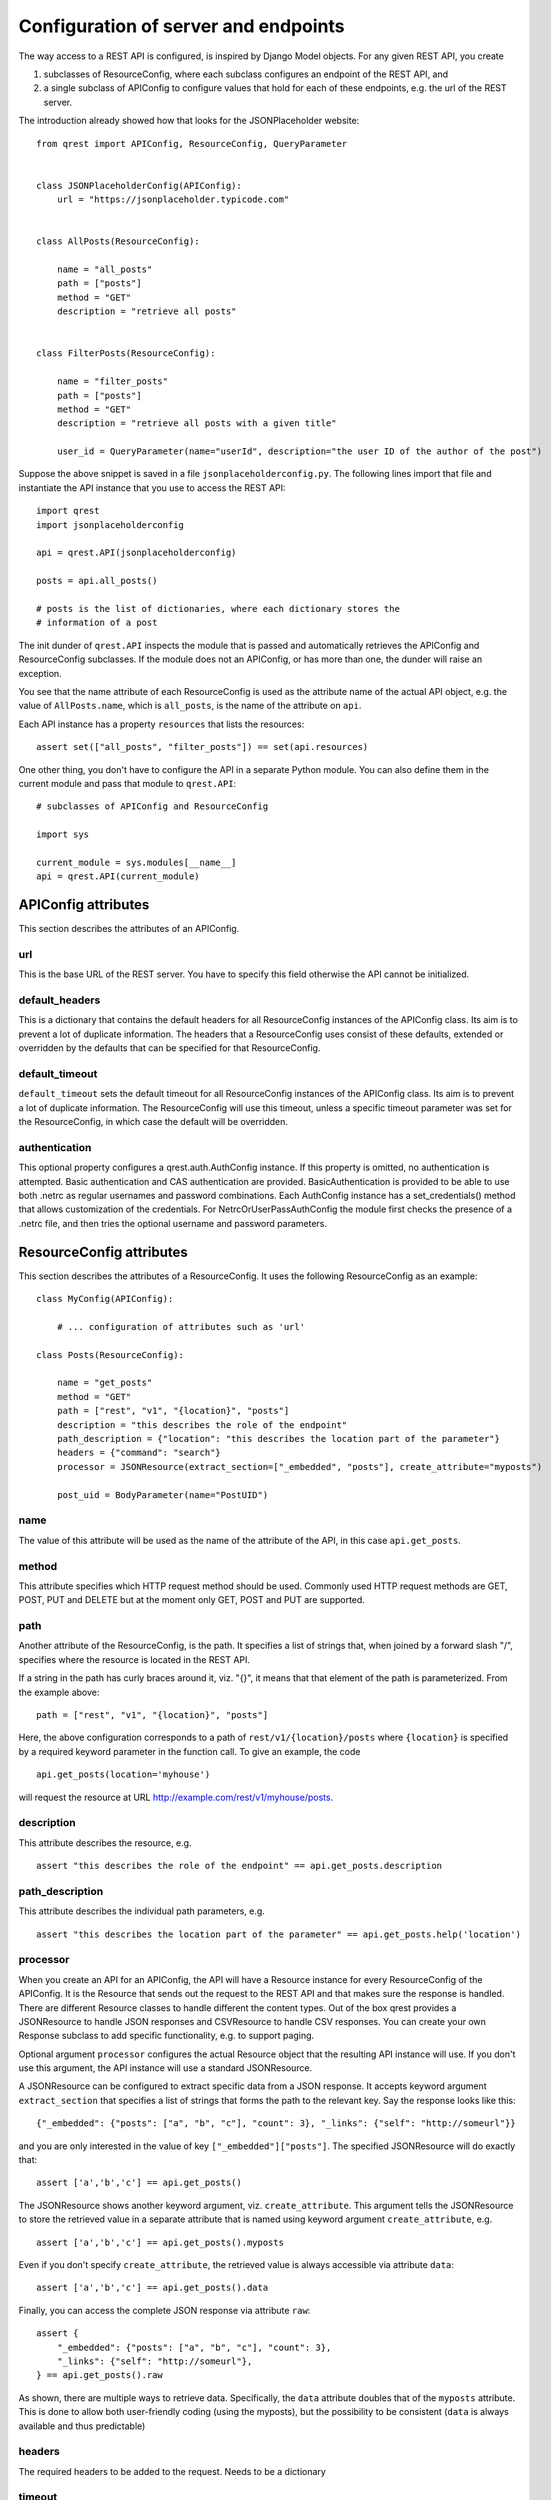#####################################
Configuration of server and endpoints
#####################################

The way access to a REST API is configured, is inspired by Django Model objects.
For any given REST API, you create

#. subclasses of ResourceConfig, where each subclass configures an endpoint of
   the REST API, and
#. a single subclass of APIConfig to configure values that hold for each of
   these endpoints, e.g. the url of the REST server.

The introduction already showed how that looks for the JSONPlaceholder website::

  from qrest import APIConfig, ResourceConfig, QueryParameter


  class JSONPlaceholderConfig(APIConfig):
      url = "https://jsonplaceholder.typicode.com"


  class AllPosts(ResourceConfig):

      name = "all_posts"
      path = ["posts"]
      method = "GET"
      description = "retrieve all posts"


  class FilterPosts(ResourceConfig):

      name = "filter_posts"
      path = ["posts"]
      method = "GET"
      description = "retrieve all posts with a given title"

      user_id = QueryParameter(name="userId", description="the user ID of the author of the post")

Suppose the above snippet is saved in a file ``jsonplaceholderconfig.py``. The
following lines import that file and instantiate the API instance that you use
to access the REST API::

  import qrest
  import jsonplaceholderconfig

  api = qrest.API(jsonplaceholderconfig)

  posts = api.all_posts()

  # posts is the list of dictionaries, where each dictionary stores the
  # information of a post

The init dunder of ``qrest.API`` inspects the module that is passed and
automatically retrieves the APIConfig and ResourceConfig subclasses. If the
module does not an APIConfig, or has more than one, the dunder will raise an
exception.

You see that the name attribute of each ResourceConfig is used as the attribute
name of the actual API object, e.g. the value of ``AllPosts.name``, which is
``all_posts``, is the name of the attribute on ``api``.

Each API instance has a property ``resources`` that lists the resources::

  assert set(["all_posts", "filter_posts"]) == set(api.resources)

One other thing, you don't have to configure the API in a separate Python
module. You can also define them in the current module and pass that module to
``qrest.API``::

  # subclasses of APIConfig and ResourceConfig

  import sys

  current_module = sys.modules[__name__]
  api = qrest.API(current_module)


********************
APIConfig attributes
********************

This section describes the attributes of an APIConfig.

url
===

This is the base URL of the REST server. You have to specify this field
otherwise the API cannot be initialized.

default_headers
===============

This is a dictionary that contains the default headers for all ResourceConfig
instances of the APIConfig class. Its aim is to prevent a lot of duplicate
information. The headers that a ResourceConfig uses consist of these defaults,
extended or overridden by the defaults that can be specified for that
ResourceConfig.

default_timeout
===============

``default_timeout`` sets the default timeout for all ResourceConfig instances
of the APIConfig class. Its aim is to prevent a lot of duplicate information.
The ResourceConfig will use this timeout, unless a specific timeout parameter
was set for the ResourceConfig, in which case the default will be overridden.

authentication
==============

This optional property configures a qrest.auth.AuthConfig instance. If this
property is omitted, no authentication is attempted. Basic authentication and
CAS authentication are provided. BasicAuthentication is provided to be able to
use both .netrc as regular usernames and password combinations. Each AuthConfig
instance has a set_credentials() method that allows customization of the
credentials. For NetrcOrUserPassAuthConfig the module first checks the presence
of a .netrc file, and then tries the optional username and password parameters.



*************************
ResourceConfig attributes
*************************

This section describes the attributes of a ResourceConfig. It
uses the following ResourceConfig as an example::

  class MyConfig(APIConfig):

      # ... configuration of attributes such as 'url'

  class Posts(ResourceConfig):

      name = "get_posts"
      method = "GET"
      path = ["rest", "v1", "{location}", "posts"]
      description = "this describes the role of the endpoint"
      path_description = {"location": "this describes the location part of the parameter"}
      headers = {"command": "search"}
      processor = JSONResource(extract_section=["_embedded", "posts"], create_attribute="myposts")

      post_uid = BodyParameter(name="PostUID")

name
====

The value of this attribute will be used as the name of the attribute of the
API, in this case ``api.get_posts``.

method
======

This attribute specifies which HTTP request method should be used. Commonly used
HTTP request methods are GET, POST, PUT and DELETE but at the moment only GET, POST and PUT are supported.

path
====

Another attribute of the ResourceConfig, is the path. It specifies a list of
strings that, when joined by a forward slash "/", specifies where the resource
is located in the REST API.

If a string in the path has curly braces around it, viz. "{}", it means that
that element of the path is parameterized. From the example above::

  path = ["rest", "v1", "{location}", "posts"]

Here, the above configuration corresponds to a path of
``rest/v1/{location}/posts`` where ``{location}`` is specified by a required
keyword parameter in the function call. To give an example, the code

::

  api.get_posts(location='myhouse')

will request the resource at URL http://example.com/rest/v1/myhouse/posts.

description
===========

This attribute describes the resource, e.g.

::

  assert "this describes the role of the endpoint" == api.get_posts.description

path_description
================

This attribute describes the individual path parameters, e.g.

::

  assert "this describes the location part of the parameter" == api.get_posts.help('location')

processor
=========

When you create an API for an APIConfig, the API will have a Resource instance
for every ResourceConfig of the APIConfig. It is the Resource that sends out the
request to the REST API and that makes sure the response is handled. There are
different Resource classes to handle different the content types. Out of the box
qrest provides a JSONResource to handle JSON responses and CSVResource to handle
CSV responses. You can create your own Response subclass to add specific
functionality, e.g. to support paging.

Optional argument ``processor`` configures the actual Resource object that the
resulting API instance will use. If you don't use this argument, the API
instance will use a standard JSONResource.

A JSONResource can be configured to extract specific data from a JSON response.
It accepts keyword argument ``extract_section`` that specifies a list of strings
that forms the path to the relevant key. Say the response looks like this::

  {"_embedded": {"posts": ["a", "b", "c"], "count": 3}, "_links": {"self": "http://someurl"}}

and you are only interested in the value of key ``["_embedded"]["posts"]``. The
specified JSONResource will do exactly that::

  assert ['a','b','c'] == api.get_posts()

The JSONResource shows another keyword argument, viz. ``create_attribute``. This
argument tells the JSONResource to store the retrieved value in a separate
attribute that is named using keyword argument ``create_attribute``, e.g.

::

  assert ['a','b','c'] == api.get_posts().myposts

Even if you don't specify ``create_attribute``, the retrieved value is
always accessible via attribute ``data``::

  assert ['a','b','c'] == api.get_posts().data

Finally, you can access the complete JSON response via attribute ``raw``::

  assert {
      "_embedded": {"posts": ["a", "b", "c"], "count": 3},
      "_links": {"self": "http://someurl"},
  } == api.get_posts().raw

As shown, there are multiple ways to retrieve data. Specifically, the ``data``
attribute doubles that of the ``myposts`` attribute. This is done to allow both
user-friendly coding (using the myposts), but the possibility to be consistent
(``data`` is always available and thus predictable)

headers
=======

The required headers to be added to the request. Needs to be a dictionary

timeout
=======

You can tell qrest to stop waiting for a response after a given number of milliseconds
with the timeout parameter. When this time has passed, qrest will raise a
``qrest.exception.RestTimeoutError`` exception. The value of ``timeout`` should be
a tuple (connection timeout, read timeout)of size 2, where both timeouts are an
integer, indicating the timeout duration in milliseconds. A timeout of 0 (default)
indicates that there shouldn't be a timeout on the request.

query parameters
================

A ResourceConfig has special attributes for a BodyParameter, QueryParameter or
FileParameter, all subclasses of ParameterConfig. A BodyParameter ends up inside
the body of a request similar to the parameters in curl, e.g

::

  curl -X POST -d '{"key":"value","type":"json"}' http://localhost:8080/api/call

Although it is possible to use query parameters in a POST request, one cannot
use body parameters in a GET request. A query parameter is usually used in a
HTTP GET request, by supplementing the request URL by a question mark ``?`` and
adding key-value pairs separated by ampersands ``&``. To give an example,

::

  http://example.com/resource?isThere=true&radius=2&...

To explain the different keyword arguments of a BodyParameter and
QueryParameter, we use the following example ResourceConfig::

  class MyResourceConfig(ResourceConfig):

      name = "get_items"

      param1 = BodyParameter(name="Parameter1", exclusion_group="group_a")
      param2 = BodyParameter(name="Parameter2", exclusion_group="group_a")
      multi_param = BodyParameter("MultiParameter", multiple=True)
      required_param = BodyParameter(name="RequiredParameter", required=True)
      describe_param = BodyParameter(
              name="DescribedParameter", description="This parameter is described"
          )
      choices_param = QueryParameter(
              name="ChoicesParam", default="key", choices=["key", "name", "date", "value"]
          )

FileParameter should be used to attach a file to a request. It has a similar effect
as the following example curl command to send a password file to a server

::

  curl -F password=@/etc/passwd www.mypasswords.com

In this example, password is the name of the form-field to which the file /etc/passwd is
the input. The name attribute of FileParameter should match the name of the form-field.
Files should be added as tuples: (filename(str), file(_io.BufferedReader)).

name
----

This attribute specifies the 'remote' name of the parameter, i.e., what the REST
resource actually gets to interpret. For example, the configuration specifies a
QueryParameter for key ``choices_param``, whose 'remote' name is
``ChoicesParam``. This means that the call

::

  api.get_items(choices_param="value")

will request the resource at URL http://example.com?ChoicesParam=value

For a BodyParameter, it is allowed that the name attribute has value None. In that
case, the value that is passed to the BodyParameter will be added as such to the body
of the request, not as a key/value pair. This is useful for bodies with a
non-dictionary structure. In that case, a resource can have only one BodyParameter.
For QueryParameters, a name attribute with value None is not allowed.

required
--------

This argument is an optional Boolean value: if the value is True but the
parameter is ommitted in the call, the API instance will raise an exception. By
default, its value is False.


multiple
--------

This argument is an optional Boolean value: if the value is set to True, not
only single values can be used but also a list of values.

Some query parameters can be used multiple times in a URL. This can be helpful
if some query parameter key needs a list of values.

For example, the configuration specifies a QueryParameter for key
``multi_param``. One can indeed write

::

  api.resource_name(multi_param=["some_value", "some_value_2"])

to request the resource at
http://example.com?multi_param=some_value&multi_param=some_value_2

A single value is still allowed, so

::

  rc.resource_name(multi_param="some_value")

will request http://example.com?multi_param=some_value

exclusion_group
---------------

Parameters in the same exclusion group cannot be used together. Groups can be
used to specify dynamic key-value pairs that cannot be combined in a single
request. For instance, if some query parameter key can have different names but
only one of those names can be used in a request, then grouping is needed.

For example, the configuration specifies that one should either pass ``param1``
or ``param2``, or neither, but not both.

default
-------

This argument specifies the value that will be used if the parameter is not
supplied.

choices
-------

This argument specifies the list of values that are allowed for the parameter.

description
-----------

This argument describes the parameter.

example
-------

This attribute specifies an optional example value for the parameter. If combined
with 'choices' or 'schema', the example must be in the list of choices, or obey the schema.

schema
------

This optional argument specifies a json schema. A json schema describes how data should
be structured and formatted, and therefore provides a powerful tool to impose requirements
on the value of a parameter.

For example, to ensure that the value of a parameter is formatted as a uuid, one can use

::

  {"type":"string", "pattern":"^[0-9a-f]{8}-[0-9a-f]{4}-[0-9a-f]{4}-[0-9a-f]{4}-[0-9a-f]{12}$"}

as schema. To ensure that the value is a list of unique integers selected from a predefined set,

::

  {"type":"array", "items": {"type": "integer", "enum": [2, 4, 8, 16]}, "uniqueItems": true}

would be appropriate. For more info, visit the `json schema website <https://json-schema.org/>`.

When combined with schema, values for the 'default' and 'example' argument must obey the schema.
Schema can't be combined with the 'choices' argument.
